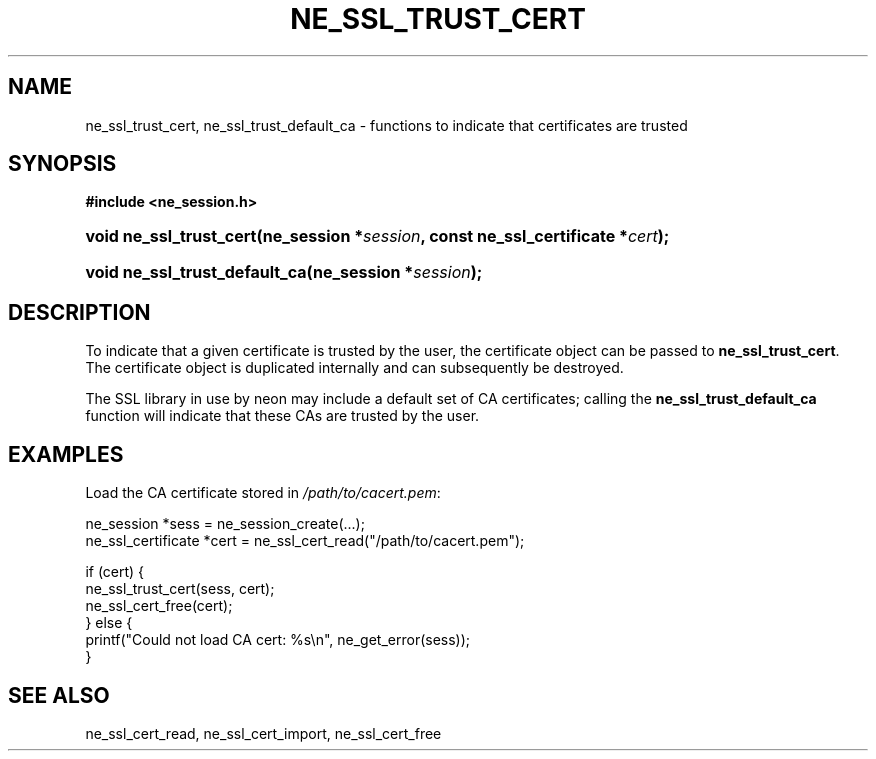 .\" ** You probably do not want to edit this file directly **
.\" It was generated using the DocBook XSL Stylesheets (version 1.69.1).
.\" Instead of manually editing it, you probably should edit the DocBook XML
.\" source for it and then use the DocBook XSL Stylesheets to regenerate it.
.TH "NE_SSL_TRUST_CERT" "3" "23 January 2007" "neon 0.26.3" "neon API reference"
.\" disable hyphenation
.nh
.\" disable justification (adjust text to left margin only)
.ad l
.SH "NAME"
ne_ssl_trust_cert, ne_ssl_trust_default_ca \- functions to indicate that certificates are trusted
.SH "SYNOPSIS"
.PP
\fB#include <ne_session.h>\fR
.HP 23
\fBvoid\ \fBne_ssl_trust_cert\fR\fR\fB(\fR\fBne_session\ *\fR\fB\fIsession\fR\fR\fB, \fR\fBconst\ ne_ssl_certificate\ *\fR\fB\fIcert\fR\fR\fB);\fR
.HP 29
\fBvoid\ \fBne_ssl_trust_default_ca\fR\fR\fB(\fR\fBne_session\ *\fR\fB\fIsession\fR\fR\fB);\fR
.SH "DESCRIPTION"
.PP
To indicate that a given certificate is trusted by the user, the certificate object can be passed to
\fBne_ssl_trust_cert\fR. The certificate object is duplicated internally and can subsequently be destroyed.
.PP
The SSL library in use by neon may include a default set of CA certificates; calling the
\fBne_ssl_trust_default_ca\fR
function will indicate that these CAs are trusted by the user.
.SH "EXAMPLES"
.PP
Load the CA certificate stored in
\fI/path/to/cacert.pem\fR:
.sp
.nf
ne_session *sess = ne_session_create(...);
ne_ssl_certificate *cert = ne_ssl_cert_read("/path/to/cacert.pem");

if (cert) {
   ne_ssl_trust_cert(sess, cert);
   ne_ssl_cert_free(cert);
} else {
   printf("Could not load CA cert: %s\\n", ne_get_error(sess));
}
.fi
.SH "SEE ALSO"
.PP
ne_ssl_cert_read,
ne_ssl_cert_import,
ne_ssl_cert_free

